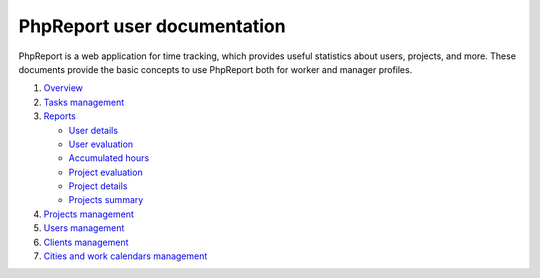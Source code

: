 ############################
PhpReport user documentation
############################

PhpReport is a web application for time tracking, which provides useful
statistics about users, projects, and more. These documents provide the basic
concepts to use PhpReport both for worker and manager profiles.

#. `Overview <overview.html>`__
#. `Tasks management <tasks.html>`__
#. `Reports <reports.html>`__

   * `User details <reports.html#user-details>`__
   * `User evaluation <reports.html#user-evaluation>`__
   * `Accumulated hours <reports.html#accumulated-hours>`__
   * `Project evaluation <reports.html#project-evaluation>`__
   * `Project details <reports.html#project-details>`__
   * `Projects summary <reports.html#projects-summary>`__

#. `Projects management <projects-management.html>`__
#. `Users management <users-management.html>`__
#. `Clients management <clients-management.html>`__
#. `Cities and work calendars management <cities-calendars-management.html>`__
